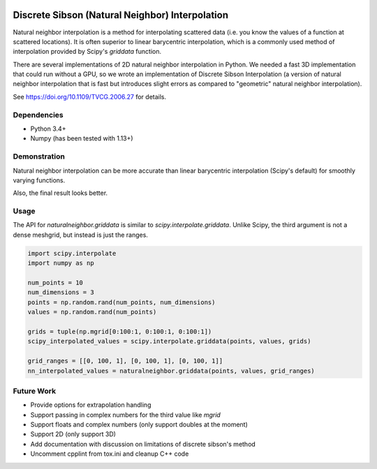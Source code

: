 .. image:: https://travis-ci.org/innolitics/natural-neighbor-interpolation.svg?branch=master
   :target: https://travis-ci.org/innolitics/natural-neighbor-interpolation

Discrete Sibson (Natural Neighbor) Interpolation
================================================

Natural neighbor interpolation is a method for interpolating scattered data
(i.e. you know the values of a function at scattered locations).  It is often superior to linear barycentric interpolation, which is a commonly used method of interpolation provided by Scipy's `griddata` function.

There are several implementations of 2D natural neighbor interpolation in Python.  We needed a fast 3D implementation that could run without a GPU, so we wrote an implementation of Discrete Sibson Interpolation (a version of natural neighbor interpolation that is fast but introduces slight errors as compared to "geometric" natural neighbor interpolation).

See https://doi.org/10.1109/TVCG.2006.27 for details.

Dependencies
------------

- Python 3.4+
- Numpy (has been tested with 1.13+)

Demonstration
-------------

Natural neighbor interpolation can be more accurate than linear barycentric interpolation (Scipy's default) for smoothly varying functions.

Also, the final result looks better.

.. image:: https://raw.githubusercontent.com/innolitics/natural-neighbor-interpolation/master/demo/linear_comparison.png
   :target: https://raw.githubusercontent.com/innolitics/natural-neighbor-interpolation/master/demo/linear_comparison.png


.. image:: https://raw.githubusercontent.com/innolitics/natural-neighbor-interpolation/master/demo/sin_sin_comparison.png
   :target: https://raw.githubusercontent.com/innolitics/natural-neighbor-interpolation/master/demo/sin_sin_comparison.png

Usage
-----

The API for `naturalneighbor.griddata` is similar to
`scipy.interpolate.griddata`.  Unlike Scipy, the third argument is not a dense
meshgrid, but instead is just the ranges.

.. code-block:: python

    import scipy.interpolate
    import numpy as np

    num_points = 10
    num_dimensions = 3
    points = np.random.rand(num_points, num_dimensions)
    values = np.random.rand(num_points)

    grids = tuple(np.mgrid[0:100:1, 0:100:1, 0:100:1])
    scipy_interpolated_values = scipy.interpolate.griddata(points, values, grids)

    grid_ranges = [[0, 100, 1], [0, 100, 1], [0, 100, 1]]
    nn_interpolated_values = naturalneighbor.griddata(points, values, grid_ranges)

Future Work
-----------

- Provide options for extrapolation handling
- Support passing in complex numbers for the third value like `mgrid`
- Support floats and complex numbers (only support doubles at the moment)
- Support 2D (only support 3D)
- Add documentation with discussion on limitations of discrete sibson's method
- Uncomment cpplint from tox.ini and cleanup C++ code
